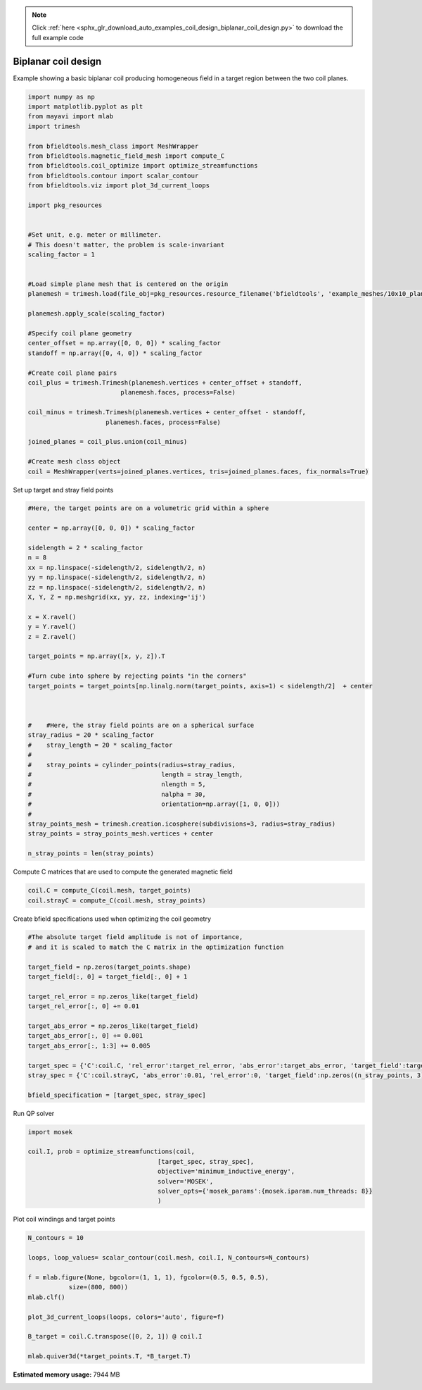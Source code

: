 .. note::
    :class: sphx-glr-download-link-note

    Click :ref:`here <sphx_glr_download_auto_examples_coil_design_biplanar_coil_design.py>` to download the full example code
.. rst-class:: sphx-glr-example-title

.. _sphx_glr_auto_examples_coil_design_biplanar_coil_design.py:


Biplanar coil design
====================

Example showing a basic biplanar coil producing homogeneous field in a target
region between the two coil planes.



.. code-block:: default


    import numpy as np
    import matplotlib.pyplot as plt
    from mayavi import mlab
    import trimesh

    from bfieldtools.mesh_class import MeshWrapper
    from bfieldtools.magnetic_field_mesh import compute_C
    from bfieldtools.coil_optimize import optimize_streamfunctions
    from bfieldtools.contour import scalar_contour
    from bfieldtools.viz import plot_3d_current_loops

    import pkg_resources


    #Set unit, e.g. meter or millimeter.
    # This doesn't matter, the problem is scale-invariant
    scaling_factor = 1


    #Load simple plane mesh that is centered on the origin
    planemesh = trimesh.load(file_obj=pkg_resources.resource_filename('bfieldtools', 'example_meshes/10x10_plane_hires.obj'), process=False)

    planemesh.apply_scale(scaling_factor)

    #Specify coil plane geometry
    center_offset = np.array([0, 0, 0]) * scaling_factor
    standoff = np.array([0, 4, 0]) * scaling_factor

    #Create coil plane pairs
    coil_plus = trimesh.Trimesh(planemesh.vertices + center_offset + standoff,
                             planemesh.faces, process=False)

    coil_minus = trimesh.Trimesh(planemesh.vertices + center_offset - standoff,
                         planemesh.faces, process=False)

    joined_planes = coil_plus.union(coil_minus)

    #Create mesh class object
    coil = MeshWrapper(verts=joined_planes.vertices, tris=joined_planes.faces, fix_normals=True)







Set up target and stray field points


.. code-block:: default


    #Here, the target points are on a volumetric grid within a sphere

    center = np.array([0, 0, 0]) * scaling_factor

    sidelength = 2 * scaling_factor
    n = 8
    xx = np.linspace(-sidelength/2, sidelength/2, n)
    yy = np.linspace(-sidelength/2, sidelength/2, n)
    zz = np.linspace(-sidelength/2, sidelength/2, n)
    X, Y, Z = np.meshgrid(xx, yy, zz, indexing='ij')

    x = X.ravel()
    y = Y.ravel()
    z = Z.ravel()

    target_points = np.array([x, y, z]).T

    #Turn cube into sphere by rejecting points "in the corners"
    target_points = target_points[np.linalg.norm(target_points, axis=1) < sidelength/2]  + center



    #    #Here, the stray field points are on a spherical surface
    stray_radius = 20 * scaling_factor
    #    stray_length = 20 * scaling_factor
    #
    #    stray_points = cylinder_points(radius=stray_radius,
    #                                   length = stray_length,
    #                                   nlength = 5,
    #                                   nalpha = 30,
    #                                   orientation=np.array([1, 0, 0]))
    #
    stray_points_mesh = trimesh.creation.icosphere(subdivisions=3, radius=stray_radius)
    stray_points = stray_points_mesh.vertices + center

    n_stray_points = len(stray_points)









Compute C matrices that are used to compute the generated magnetic field


.. code-block:: default


    coil.C = compute_C(coil.mesh, target_points)
    coil.strayC = compute_C(coil.mesh, stray_points)






.. rst-class:: sphx-glr-script-out

 Out:

 .. code-block:: none

    Computing C matrix, 3184 vertices by 160 target points... took 0.30 seconds.
    Computing C matrix, 3184 vertices by 642 target points... took 0.84 seconds.



Create bfield specifications used when optimizing the coil geometry


.. code-block:: default


    #The absolute target field amplitude is not of importance,
    # and it is scaled to match the C matrix in the optimization function

    target_field = np.zeros(target_points.shape)
    target_field[:, 0] = target_field[:, 0] + 1

    target_rel_error = np.zeros_like(target_field)
    target_rel_error[:, 0] += 0.01

    target_abs_error = np.zeros_like(target_field)
    target_abs_error[:, 0] += 0.001
    target_abs_error[:, 1:3] += 0.005

    target_spec = {'C':coil.C, 'rel_error':target_rel_error, 'abs_error':target_abs_error, 'target_field':target_field}
    stray_spec = {'C':coil.strayC, 'abs_error':0.01, 'rel_error':0, 'target_field':np.zeros((n_stray_points, 3))}

    bfield_specification = [target_spec, stray_spec]







Run QP solver


.. code-block:: default

    import mosek

    coil.I, prob = optimize_streamfunctions(coil,
                                       [target_spec, stray_spec],
                                       objective='minimum_inductive_energy',
                                       solver='MOSEK',
                                       solver_opts={'mosek_params':{mosek.iparam.num_threads: 8}}
                                       )





.. rst-class:: sphx-glr-script-out

 Out:

 .. code-block:: none

    Computing inductance matrix in 2 chunks since 8 GiB memory is available...
    Calculating potentials, chunk 1/2
    Calculating potentials, chunk 2/2
    Inductance matrix computation took 65.46 seconds.


    Problem
      Name                   :                 
      Objective sense        : min             
      Type                   : CONIC (conic optimization problem)
      Constraints            : 7710            
      Cones                  : 1               
      Scalar variables       : 5795            
      Matrix variables       : 0               
      Integer variables      : 0               

    Optimizer started.
    Problem
      Name                   :                 
      Objective sense        : min             
      Type                   : CONIC (conic optimization problem)
      Constraints            : 7710            
      Cones                  : 1               
      Scalar variables       : 5795            
      Matrix variables       : 0               
      Integer variables      : 0               

    Optimizer  - threads                : 8               
    Optimizer  - solved problem         : the dual        
    Optimizer  - Constraints            : 2897
    Optimizer  - Cones                  : 1
    Optimizer  - Scalar variables       : 7710              conic                  : 2898            
    Optimizer  - Semi-definite variables: 0                 scalarized             : 0               
    Factor     - setup time             : 2.01              dense det. time        : 0.00            
    Factor     - ML order time          : 0.29              GP order time          : 0.00            
    Factor     - nonzeros before factor : 4.20e+06          after factor           : 4.20e+06        
    Factor     - dense dim.             : 0                 flops                  : 5.26e+10        
    ITE PFEAS    DFEAS    GFEAS    PRSTATUS   POBJ              DOBJ              MU       TIME  
    0   3.3e+02  1.0e+00  2.0e+00  0.00e+00   0.000000000e+00   -1.000000000e+00  1.0e+00  75.60 
    1   1.8e+02  5.5e-01  1.5e+00  -9.69e-01  3.901237432e-01   1.731532757e-01   5.5e-01  76.35 
    2   9.6e+01  2.9e-01  1.0e+00  -9.27e-01  4.185471306e+00   5.344659909e+00   2.9e-01  76.89 
    3   8.0e+01  2.4e-01  9.1e-01  -8.52e-01  7.541655539e+00   9.185280969e+00   2.4e-01  77.43 
    4   2.7e+01  8.2e-02  4.6e-01  -8.22e-01  6.067138585e+01   6.676969596e+01   8.2e-02  78.15 
    5   1.8e+01  5.5e-02  3.2e-01  -5.35e-01  1.129291606e+02   1.202495325e+02   5.5e-02  78.73 
    6   3.2e+00  9.7e-03  6.3e-02  -3.68e-01  4.183598608e+02   4.284717884e+02   9.7e-03  79.34 
    7   9.6e-01  2.9e-03  1.0e-02  5.15e-01   5.931225935e+02   5.961146234e+02   2.9e-03  79.87 
    8   4.3e-01  1.3e-03  3.1e-03  9.19e-01   4.222103767e+02   4.235030322e+02   1.3e-03  80.44 
    9   3.3e-01  1.0e-03  2.1e-03  9.88e-01   4.916049319e+02   4.926280323e+02   1.0e-03  80.98 
    10  8.3e-03  2.5e-05  7.2e-06  9.94e-01   4.664898365e+02   4.665081857e+02   2.5e-05  81.73 
    11  8.3e-04  2.5e-06  2.8e-07  1.00e+00   4.673976385e+02   4.674004349e+02   2.5e-06  82.48 
    12  5.1e-04  1.5e-06  1.3e-07  1.00e+00   4.674257060e+02   4.674274237e+02   1.5e-06  83.19 
    13  1.5e-04  4.6e-07  2.1e-08  1.00e+00   4.675038693e+02   4.675043792e+02   4.6e-07  83.81 
    14  1.9e-05  5.8e-08  9.7e-10  1.00e+00   4.675437418e+02   4.675438062e+02   5.8e-08  84.47 
    15  7.3e-06  2.2e-08  2.3e-10  1.00e+00   4.675482297e+02   4.675482544e+02   2.2e-08  85.03 
    16  1.0e-06  5.7e-09  1.4e-11  1.00e+00   4.675502446e+02   4.675502480e+02   3.1e-09  85.59 
    17  2.1e-08  1.2e-10  5.4e-14  1.00e+00   4.675506350e+02   4.675506350e+02   6.5e-11  86.72 
    Optimizer terminated. Time: 87.23   


    Interior-point solution summary
      Problem status  : PRIMAL_AND_DUAL_FEASIBLE
      Solution status : OPTIMAL
      Primal.  obj: 4.6755063496e+02    nrm: 9e+02    Viol.  con: 2e-09    var: 0e+00    cones: 0e+00  
      Dual.    obj: 4.6755063503e+02    nrm: 4e+04    Viol.  con: 7e-05    var: 1e-09    cones: 0e+00  



Plot coil windings and target points


.. code-block:: default


    N_contours = 10

    loops, loop_values= scalar_contour(coil.mesh, coil.I, N_contours=N_contours)

    f = mlab.figure(None, bgcolor=(1, 1, 1), fgcolor=(0.5, 0.5, 0.5),
               size=(800, 800))
    mlab.clf()

    plot_3d_current_loops(loops, colors='auto', figure=f)

    B_target = coil.C.transpose([0, 2, 1]) @ coil.I

    mlab.quiver3d(*target_points.T, *B_target.T)


.. image:: /auto_examples/coil_design/images/sphx_glr_biplanar_coil_design_001.png
    :class: sphx-glr-single-img





.. rst-class:: sphx-glr-timing

   **Total running time of the script:** ( 3 minutes  21.344 seconds)

**Estimated memory usage:**  7944 MB


.. _sphx_glr_download_auto_examples_coil_design_biplanar_coil_design.py:


.. only :: html

 .. container:: sphx-glr-footer
    :class: sphx-glr-footer-example



  .. container:: sphx-glr-download

     :download:`Download Python source code: biplanar_coil_design.py <biplanar_coil_design.py>`



  .. container:: sphx-glr-download

     :download:`Download Jupyter notebook: biplanar_coil_design.ipynb <biplanar_coil_design.ipynb>`


.. only:: html

 .. rst-class:: sphx-glr-signature

    `Gallery generated by Sphinx-Gallery <https://sphinx-gallery.github.io>`_
